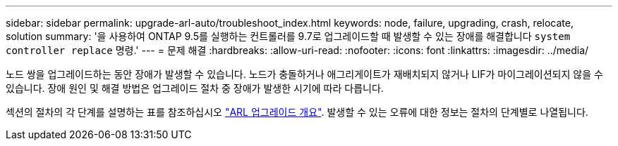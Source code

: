 ---
sidebar: sidebar 
permalink: upgrade-arl-auto/troubleshoot_index.html 
keywords: node, failure, upgrading, crash, relocate, solution 
summary: '을 사용하여 ONTAP 9.5를 실행하는 컨트롤러를 9.7로 업그레이드할 때 발생할 수 있는 장애를 해결합니다 `system controller replace` 명령.' 
---
= 문제 해결
:hardbreaks:
:allow-uri-read: 
:nofooter: 
:icons: font
:linkattrs: 
:imagesdir: ../media/


[role="lead"]
노드 쌍을 업그레이드하는 동안 장애가 발생할 수 있습니다. 노드가 충돌하거나 애그리게이트가 재배치되지 않거나 LIF가 마이그레이션되지 않을 수 있습니다. 장애 원인 및 해결 방법은 업그레이드 절차 중 장애가 발생한 시기에 따라 다릅니다.

섹션의 절차의 각 단계를 설명하는 표를 참조하십시오 link:overview_of_the_arl_upgrade.html["ARL 업그레이드 개요"]. 발생할 수 있는 오류에 대한 정보는 절차의 단계별로 나열됩니다.
